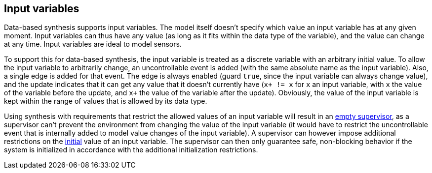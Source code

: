 //////////////////////////////////////////////////////////////////////////////
// Copyright (c) 2010, 2023 Contributors to the Eclipse Foundation
//
// See the NOTICE file(s) distributed with this work for additional
// information regarding copyright ownership.
//
// This program and the accompanying materials are made available
// under the terms of the MIT License which is available at
// https://opensource.org/licenses/MIT
//
// SPDX-License-Identifier: MIT
//////////////////////////////////////////////////////////////////////////////

indexterm:[data-based supervisory controller synthesis,input variables]

[[tools-datasynth-input-vars]]
== Input variables

Data-based synthesis supports input variables.
The model itself doesn't specify which value an input variable has at any given moment.
Input variables can thus have any value (as long as it fits within the data type of the variable), and the value can change at any time.
Input variables are ideal to model sensors.

To support this for data-based synthesis, the input variable is treated as a discrete variable with an arbitrary initial value.
To allow the input variable to arbitrarily change, an uncontrollable event is added (with the same absolute name as the input variable).
Also, a single edge is added for that event.
The edge is always enabled (guard `true`, since the input variable can always change value), and the update indicates that it can get any value that it doesn't currently have (`x+ != x` for `x` an input variable, with `x` the value of the variable before the update, and `x+` the value of the variable after the update).
Obviously, the value of the input variable is kept within the range of values that is allowed by its data type.

Using synthesis with requirements that restrict the allowed values of an input variable will result in an <<tools-datasynth-supervisor,empty supervisor>>, as a supervisor can't prevent the environment from changing the value of the input variable (it would have to restrict the uncontrollable event that is internally added to model value changes of the input variable).
A supervisor can however impose additional restrictions on the <<tools-datasynth-init,initial>> value of an input variable.
The supervisor can then only guarantee safe, non-blocking behavior if the system is initialized in accordance with the additional initialization restrictions.
